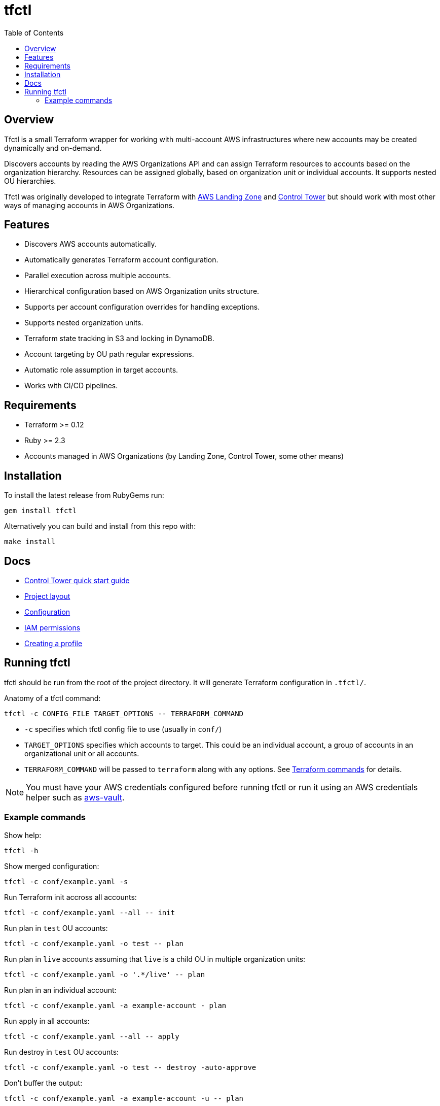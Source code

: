 :toc:

= tfctl

== Overview

Tfctl is a small Terraform wrapper for working with multi-account AWS
infrastructures where new accounts may be created dynamically and on-demand.

Discovers accounts by reading the AWS Organizations API and can assign
Terraform resources to accounts based on the organization hierarchy.  Resources
can be assigned globally, based on organization unit or individual accounts.
It supports nested OU hierarchies.

Tfctl was originally developed to integrate Terraform with
https://aws.amazon.com/solutions/aws-landing-zone/[AWS Landing Zone] and
https://aws.amazon.com/controltower/[Control Tower] but should work with most
other ways of managing accounts in AWS Organizations.

== Features

* Discovers AWS accounts automatically.
* Automatically generates Terraform account configuration.
* Parallel execution across multiple accounts.
* Hierarchical configuration based on AWS Organization units structure.
* Supports per account configuration overrides for handling exceptions.
* Supports nested organization units.
* Terraform state tracking in S3 and locking in DynamoDB.
* Account targeting by OU path regular expressions.
* Automatic role assumption in target accounts.
* Works with CI/CD pipelines.

== Requirements

 * Terraform >= 0.12
 * Ruby >= 2.3
 * Accounts managed in AWS Organizations (by Landing Zone, Control Tower, some
   other means)

== Installation

To install the latest release from RubyGems run:

----
gem install tfctl
----

Alternatively you can build and install from this repo with:

----
make install
----

== Docs

 * https://github.com/scalefactory/tfctl/tree/master/docs/control_tower.adoc[Control Tower quick start guide]
 * https://github.com/scalefactory/tfctl/tree/master/docs/project_layout.adoc[Project layout]
 * https://github.com/scalefactory/tfctl/tree/master/docs/configuration.adoc[Configuration]
 * https://github.com/scalefactory/tfctl/tree/master/docs/iam_permissions.adoc[IAM permissions]
 * https://github.com/scalefactory/tfctl/tree/master/docs/creating_a_profile.adoc[Creating a profile]

== Running tfctl

tfctl should be run from the root of the project directory.  It will generate
Terraform configuration in `.tfctl/`.

Anatomy of a tfctl command:

----
tfctl -c CONFIG_FILE TARGET_OPTIONS -- TERRAFORM_COMMAND
----

* `-c` specifies which tfctl config file to use (usually in `conf/`)
* `TARGET_OPTIONS` specifies which accounts to target.  This could be an individual
  account, a group of accounts in an organizational unit or all accounts.
* `TERRAFORM_COMMAND` will be passed to `terraform` along with any
  options.  See https://www.terraform.io/docs/commands/index.html[Terraform
  commands] for details.

NOTE: You must have your AWS credentials configured before running tfctl or run
it using an AWS credentials helper such as
https://github.com/99designs/aws-vault[aws-vault].

=== Example commands

Show help:

----
tfctl -h
----

Show merged configuration:

----
tfctl -c conf/example.yaml -s
----

Run Terraform init accross all accounts:

----
tfctl -c conf/example.yaml --all -- init
----

Run plan in `test` OU accounts:

----
tfctl -c conf/example.yaml -o test -- plan
----

Run plan in `live` accounts assuming that `live` is a child OU in multiple
organization units:

----
tfctl -c conf/example.yaml -o '.*/live' -- plan
----

Run plan in an individual account:

----
tfctl -c conf/example.yaml -a example-account - plan
----

Run apply in all accounts:

----
tfctl -c conf/example.yaml --all -- apply
----

Run destroy in `test` OU accounts:

----
tfctl -c conf/example.yaml -o test -- destroy -auto-approve
----

Don't buffer the output:

----
tfctl -c conf/example.yaml -a example-account -u -- plan
----

This will show output in real time.  Usually output is buffered and displayed
after Terraform command finishes to make it more readable when running across
multiple accounts in parallel.
